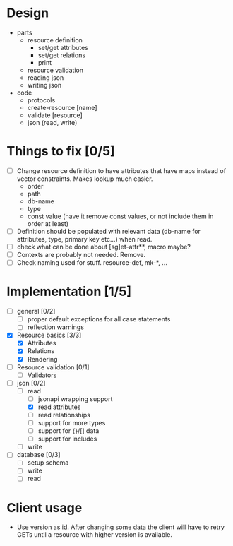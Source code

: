 * Design
  - parts
    - resource definition
      - set/get attributes
      - set/get relations
      - print
    - resource validation
    - reading json
    - writing json
  - code
    - protocols
    - create-resource [name]
    - validate [resource]
    - json (read, write)

* Things to fix [0/5]
  - [ ] Change resource definition to have attributes that have maps
    instead of vector constraints. Makes lookup much easier.
    - order
    - path
    - db-name
    - type
    - const value (have it remove const values, or not include them in
      order at least)
  - [ ] Definition should be populated with relevant data (db-name for
    attributes, type, primary key etc...) when read.
  - [ ] check what can be done about [sg]et-attr**, macro maybe?
  - [ ] Contexts are probably not needed. Remove.
  - [ ] Check naming used for stuff. resource-def, mk-*, ...

* Implementation [1/5]
  - [ ] general [0/2]
    - [ ] proper default exceptions for all case statements
    - [ ] reflection warnings
  - [X] Resource basics [3/3]
    - [X] Attributes
    - [X] Relations
    - [X] Rendering
  - [ ] Resource validation [0/1]
    - [ ] Validators
  - [-] json [0/2]
    - [-] read
      - [ ] jsonapi wrapping support
      - [X] read attributes
      - [ ] read relationships
      - [ ] support for more types
      - [ ] support for {}/[] data
      - [ ] support for includes
    - [ ] write
  - [ ] database [0/3]
    - [ ] setup schema
    - [ ] write
    - [ ] read

* Client usage
  - Use version as id. After changing some data the client will have
    to retry GETs until a resource with higher version is available.
